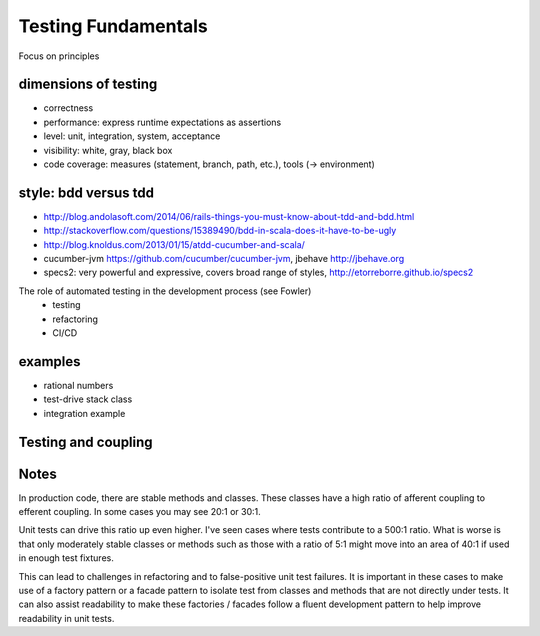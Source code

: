 Testing Fundamentals
=========================

Focus on principles

dimensions of testing
-------------------------

- correctness
- performance: express runtime expectations as assertions
- level: unit, integration, system, acceptance
- visibility: white, gray, black box
- code coverage: measures (statement, branch, path, etc.), tools (->
  environment)

style: bdd versus tdd
---------------------

- http://blog.andolasoft.com/2014/06/rails-things-you-must-know-about-tdd-and-bdd.html
- http://stackoverflow.com/questions/15389490/bdd-in-scala-does-it-have-to-be-ugly
- http://blog.knoldus.com/2013/01/15/atdd-cucumber-and-scala/
- cucumber-jvm https://github.com/cucumber/cucumber-jvm, jbehave http://jbehave.org
- specs2: very powerful and expressive, covers broad range of styles, http://etorreborre.github.io/specs2

The role of automated testing in the development process (see Fowler)
  - testing
  - refactoring
  - CI/CD

examples
--------------

- rational numbers
- test-drive stack class
- integration example

Testing and coupling
---------------------------


Notes
-------

In production code, there are stable methods and classes. These classes have a high ratio of afferent coupling to efferent coupling. In some cases you may see 20:1 or 30:1.

Unit tests can drive this ratio up even higher. I've seen cases where tests contribute to a 500:1 ratio. What is worse is that only moderately stable classes or methods such as those with a ratio of 5:1 might move into an area of 40:1 if used in enough test fixtures.

This can lead to challenges in refactoring and to false-positive unit test failures. It is important in these cases to make use of a factory pattern or a facade pattern to isolate test from classes and methods that are not directly under tests. It can also assist readability to make these factories / facades follow a fluent development pattern to help improve readability in unit tests.
